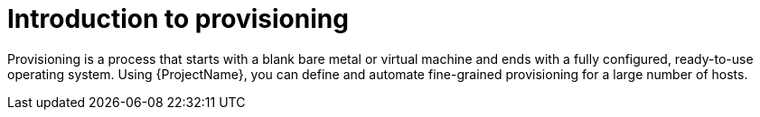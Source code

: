 :_mod-docs-content-type: CONCEPT

[id="Introduction_to_Provisioning_{context}"]
= Introduction to provisioning

Provisioning is a process that starts with a blank bare metal or virtual machine and ends with a fully configured, ready-to-use operating system.
Using {ProjectName}, you can define and automate fine-grained provisioning for a large number of hosts.
